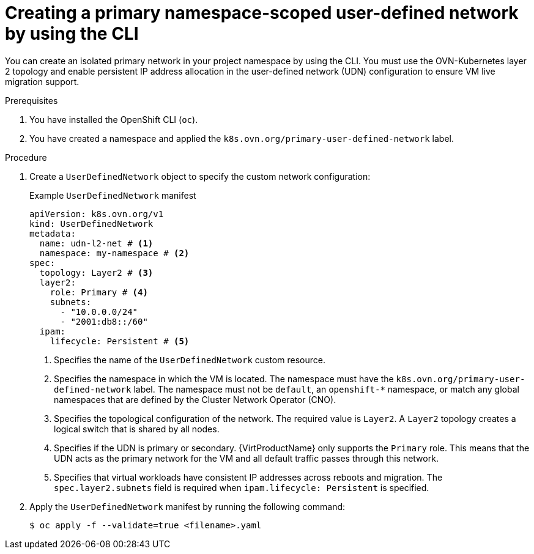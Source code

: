// Module included in the following assemblies:
//
// * virt/vm_networking/virt-connecting-vm-to-primary-udn.adoc

:_mod-docs-content-type: PROCEDURE
[id="virt-creating-a-primary-udn_{context}"]
= Creating a primary namespace-scoped user-defined network by using the CLI

You can create an isolated primary network in your project namespace by using the CLI. You must use the OVN-Kubernetes layer 2 topology and enable persistent IP address allocation in the user-defined network (UDN) configuration to ensure VM live migration support.

.Prerequisites
. You have installed the OpenShift CLI (`oc`).
. You have created a namespace and applied the `k8s.ovn.org/primary-user-defined-network` label.

.Procedure
. Create a `UserDefinedNetwork` object to specify the custom network configuration:
+
.Example `UserDefinedNetwork` manifest
[source,yaml]
----
apiVersion: k8s.ovn.org/v1
kind: UserDefinedNetwork
metadata:
  name: udn-l2-net # <1>
  namespace: my-namespace # <2>
spec:
  topology: Layer2 # <3>
  layer2:
    role: Primary # <4>
    subnets:
      - "10.0.0.0/24"
      - "2001:db8::/60"
  ipam:
    lifecycle: Persistent # <5>
----
<1> Specifies the name of the `UserDefinedNetwork` custom resource.
<2> Specifies the namespace in which the VM is located. The namespace must have the `k8s.ovn.org/primary-user-defined-network` label. The namespace must not be `default`, an `openshift-*` namespace, or match any global namespaces that are defined by the Cluster Network Operator (CNO).
<3> Specifies the topological configuration of the network. The required value is `Layer2`. A `Layer2` topology creates a logical switch that is shared by all nodes.
<4> Specifies if the UDN is primary or secondary. {VirtProductName} only supports the `Primary` role. This means that the UDN acts as the primary network for the VM and all default traffic passes through this network.
<5> Specifies that virtual workloads have consistent IP addresses across reboots and migration. The `spec.layer2.subnets` field is required when `ipam.lifecycle: Persistent` is specified.

. Apply the `UserDefinedNetwork` manifest by running the following command:
+
[source,terminal]
----
$ oc apply -f --validate=true <filename>.yaml
----
